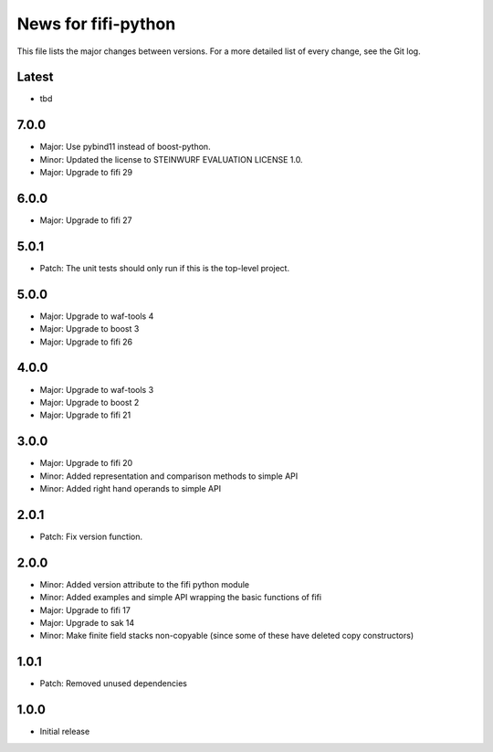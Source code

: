 News for fifi-python
====================

This file lists the major changes between versions. For a more detailed list of
every change, see the Git log.

Latest
------
* tbd

7.0.0
-----
* Major: Use pybind11 instead of boost-python.
* Minor: Updated the license to STEINWURF EVALUATION LICENSE 1.0.
* Major: Upgrade to fifi 29

6.0.0
-----
* Major: Upgrade to fifi 27

5.0.1
-----
* Patch: The unit tests should only run if this is the top-level project.

5.0.0
-----
* Major: Upgrade to waf-tools 4
* Major: Upgrade to boost 3
* Major: Upgrade to fifi 26

4.0.0
-----
* Major: Upgrade to waf-tools 3
* Major: Upgrade to boost 2
* Major: Upgrade to fifi 21

3.0.0
-----
* Major: Upgrade to fifi 20
* Minor: Added representation and comparison methods to simple API
* Minor: Added right hand operands to simple API

2.0.1
-----
* Patch: Fix version function.

2.0.0
-----
* Minor: Added version attribute to the fifi python module
* Minor: Added examples and simple API wrapping the basic functions of fifi
* Major: Upgrade to fifi 17
* Major: Upgrade to sak 14
* Minor: Make finite field stacks non-copyable (since some of these have
  deleted copy constructors)

1.0.1
-----
* Patch: Removed unused dependencies

1.0.0
-----
* Initial release
